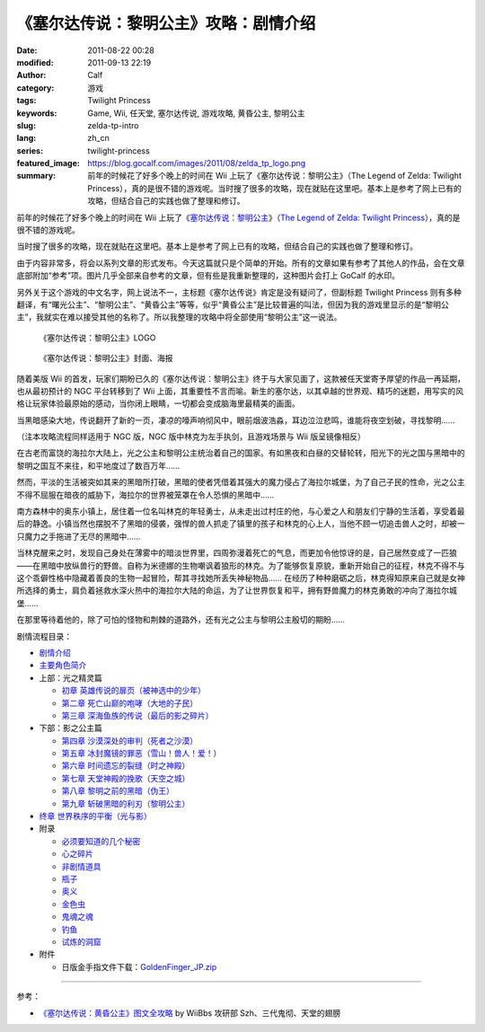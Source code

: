《塞尔达传说：黎明公主》攻略：剧情介绍
######################################
:date: 2011-08-22 00:28
:modified: 2011-09-13 22:19
:author: Calf
:category: 游戏
:tags: Twilight Princess
:keywords: Game, Wii, 任天堂, 塞尔达传说, 游戏攻略, 黄昏公主, 黎明公主
:slug: zelda-tp-intro
:lang: zh_cn
:series: twilight-princess
:featured_image: https://blog.gocalf.com/images/2011/08/zelda_tp_logo.png
:summary: 前年的时候花了好多个晚上的时间在 Wii 上玩了《塞尔达传说：黎明公主》（The Legend of Zelda: Twilight Princess），真的是很不错的游戏呢。当时搜了很多的攻略，现在就贴在这里吧。基本上是参考了网上已有的攻略，但结合自己的实践也做了整理和修订。

前年的时候花了好多个晚上的时间在 Wii 上玩了《`塞尔达传说：黎明公主`_》（`The
Legend of Zelda: Twilight Princess`_），真的是很不错的游戏呢。

当时搜了很多的攻略，现在就贴在这里吧。基本上是参考了网上已有的攻略，但结合自己的实践也做了整理和修订。

.. more

由于内容非常多，将会以系列文章的形式发布。今天这篇就只是个简单的开始。所有的文章如果有参考了其他人的作品，会在文章底部附加“参考”项。图片几乎全部来自参考的文章，但有些是我重新整理的，这种图片会打上 GoCalf 的水印。

另外关于这个游戏的中文名字，网上说法不一，主标题《塞尔达传说》肯定是没有疑问了，但副标题
Twilight Princess
则有多种翻译，有“曙光公主”、“黎明公主”、“黄昏公主”等等，似乎“黄昏公主”是比较普遍的叫法，但因为我的游戏里显示的是“黎明公主”，我就实在难以接受其他的名称了。所以我整理的攻略中将全部使用“黎明公主”这一说法。

.. figure:: {static}/images/2011/08/zelda_tp_logo_mid.png
    :alt: Zelda Twilight Princess Logo

    《塞尔达传说：黎明公主》LOGO

.. figure:: {static}/images/2011/08/zelda_tp_cover-545x700.jpg
    :alt: Zelda Twilight Princess Cover

    《塞尔达传说：黎明公主》封面、海报

随着美版 Wii 的首发，玩家们期盼已久的《塞尔达传说：黎明公主》终于与大家见面了，这款被任天堂寄予厚望的作品一再延期，也从最初预计的
NGC 平台转移到了 Wii 上面，其重要性不言而喻。新生的塞尔达，以其卓越的世界观、精巧的迷题，用写实的风格让玩家体验最原始的感动，当你闭上眼睛，一切都会变成脑海里最精美的画面。

当黑暗感染大地，传说翻开了新的一页，凄凉的嚎声响彻风中，眼前烟波浩淼，耳边泣泣悲鸣，谁能将夜空划破，寻找黎明……

（注本攻略流程同样适用于 NGC 版，NGC 版中林克为左手执剑，且游戏场景与 Wii 版呈镜像相反）

在古老而富饶的海拉尔大陆上，光之公主和黎明公主统治着自己的国家。有如黑夜和白昼的交替轮转，阳光下的光之国与黑暗中的黎明之国互不来往，和平地度过了数百万年……

然而，平淡的生活被突如其来的黑暗所打破，黑暗的使者凭借着其强大的魔力侵占了海拉尔城堡，为了自己子民的性命，光之公主不得不屈服在暗夜的威胁下，海拉尔的世界被笼罩在令人恐惧的黑暗中……

南方森林中的奥东小镇上，居住着一位名叫林克的年轻勇士，从未走出过村庄的他，与心爱之人和朋友们宁静的生活着，享受着最后的静逸。小镇当然也摆脱不了黑暗的侵袭，强悍的兽人抓走了镇里的孩子和林克的心上人，当他不顾一切追击兽人之时，却被一只魔力之手拖进了无尽的黑暗中……

当林克醒来之时，发现自己身处在薄雾中的暗淡世界里，四周弥漫着死亡的气息，而更加令他惊讶的是，自己居然变成了一匹狼——在黑暗中放纵兽行的野兽。自称为米德娜的生物嘲讽着狼形的林克。为了能够恢复原貌，重新开始自己的征程，林克不得不与这个乖僻性格中隐藏着善良的生物一起冒险，帮其寻找她所丢失神秘物品……
在经历了种种磨砺之后，林克得知原来自己就是女神所选择的勇士，肩负着拯救水深火热中的海拉尔大陆的命运，为了让世界恢复和平，拥有野兽魔力的林克勇敢的冲向了海拉尔城堡……

在那里等待着他的，除了可怕的怪物和荆棘的道路外，还有光之公主与黎明公主殷切的期盼……

剧情流程目录：

-  `剧情介绍`_
-  `主要角色简介`_
-  上部：光之精灵篇

   -  `初章 英雄传说的扉页（被神选中的少年）`_
   -  `第二章 死亡山巅的咆哮（大地的子民）`_
   -  `第三章 深海鱼族的传说（最后的影之碎片）`_

-  下部：影之公主篇

   -  `第四章 沙漠深处的审判（死者之沙漠）`_
   -  `第五章 冰封魔镜的罪恶（雪山！兽人！爱！）`_
   -  `第六章 时间遗忘的裂缝（时之神殿）`_
   -  `第七章 天堂神殿的挽歌（天空之城）`_
   -  `第八章 黎明之前的黑暗（伪王）`_
   -  `第九章 斩破黑暗的利刃（黎明公主）`_

-  `终章 世界秩序的平衡（光与影）`_
-  附录

   -  `必须要知道的几个秘密`_
   -  `心之碎片`_
   -  `非剧情道具`_
   -  `瓶子`_
   -  `奥义`_
   -  `金色虫`_
   -  `鬼魂之魂`_
   -  `钓鱼`_
   -  `试炼的洞窟`_

-  附件

   -  日版金手指文件下载：`GoldenFinger\_JP.zip`_

--------------

参考：

-  `《塞尔达传说：黄昏公主》图文全攻略`_ by WiiBbs 攻研部
   Szh、三代鬼彻、天堂的翅膀

.. _塞尔达传说：黎明公主: http://www.zelda.com/tp/
.. _`The Legend of Zelda: Twilight Princess`: http://www.zelda.com/tp/
.. _剧情介绍: {filename}zelda-tp-intro.rst
.. _主要角色简介: {filename}zelda-tp-characters.rst
.. _初章 英雄传说的扉页（被神选中的少年）: {filename}../09/zelda-tp-ch1.rst
.. _第二章 死亡山巅的咆哮（大地的子民）: {filename}../10/zelda-tp-ch2.rst
.. _第三章 深海鱼族的传说（最后的影之碎片）: {filename}../11/zelda-tp-ch3.rst
.. _第四章 沙漠深处的审判（死者之沙漠）: {filename}../11/zelda-tp-ch4.rst
.. _第五章 冰封魔镜的罪恶（雪山！兽人！爱！）: {filename}../11/zelda-tp-ch5.rst
.. _第六章 时间遗忘的裂缝（时之神殿）: {filename}../12/zelda-tp-ch6.rst
.. _第七章 天堂神殿的挽歌（天空之城）: {filename}../12/zelda-tp-ch7.rst
.. _第八章 黎明之前的黑暗（伪王）: {filename}../12/zelda-tp-ch8.rst
.. _第九章 斩破黑暗的利刃（黎明公主）: {filename}../12/zelda-tp-ch9.rst
.. _终章 世界秩序的平衡（光与影）: {filename}../../2012/01/zelda-tp-epilogue.rst
.. _必须要知道的几个秘密: {filename}../../2012/01/zelda-tp-appendix.rst#secret
.. _心之碎片: {filename}../../2012/01/zelda-tp-appendix.rst#heartpiece
.. _非剧情道具: {filename}../../2012/01/zelda-tp-appendix.rst#item
.. _瓶子: {filename}../../2012/01/zelda-tp-appendix.rst#bottle
.. _奥义: {filename}../../2012/01/zelda-tp-appendix.rst#mistery
.. _金色虫: {filename}../../2012/01/zelda-tp-appendix.rst#goldenbug
.. _鬼魂之魂: {filename}../../2012/01/zelda-tp-appendix.rst#ghostsoul
.. _钓鱼: {filename}../../2012/01/zelda-tp-appendix.rst#fishing
.. _试炼的洞窟: {filename}../../2012/01/zelda-tp-appendix.rst#trialscave
.. _GoldenFinger\_JP.zip: {static}/assets/2011/08/GoldenFinger_JP.zip
.. _《塞尔达传说：黄昏公主》图文全攻略: http://wii.tgbus.com/glmj/gl/200611/20061129114849.shtml
